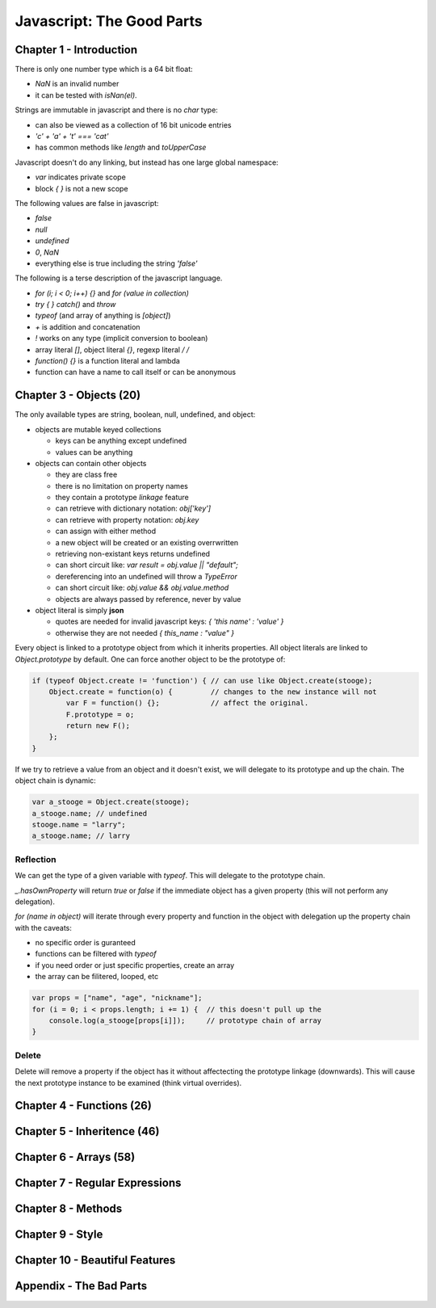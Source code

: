 =====================================================================
Javascript: The Good Parts
=====================================================================

---------------------------------------------------------------------
Chapter 1 - Introduction
---------------------------------------------------------------------

There is only one number type which is a 64 bit float:

* `NaN` is an invalid number 
* it can be tested with `isNan(el)`.

Strings are immutable in javascript and there is no `char` type:

* can also be viewed as a collection of 16 bit unicode entries
* `'c' + 'a' + 't' === 'cat'`
* has common methods like `length` and `toUpperCase`

Javascript doesn't do any linking, but instead has one large global
namespace:

* `var` indicates private scope
* block `{ }` is not a new scope

The following values are false in javascript:

* `false`
* `null`
* `undefined`
* `0`, `NaN`
* everything else is true including the string `'false'`

The following is a terse description of the javascript language.

* `for (i; i < 0; i++) {}` and `for (value in collection)`
* `try { } catch()` and `throw`
* `typeof` (and array of anything is `[object]`)
* `+` is addition and concatenation
* `!` works on any type (implicit conversion to boolean)
* array literal `[]`, object literal `{}`, regexp literal `/ /`
* `function() {}` is a function literal and lambda
* function can have a name to call itself or can be anonymous

---------------------------------------------------------------------
Chapter 3 - Objects (20)
---------------------------------------------------------------------

The only available types are string, boolean, null, undefined, and
object:

* objects are mutable keyed collections

  - keys can be anything except undefined
  - values can be anything

* objects can contain other objects

  - they are class free
  - there is no limitation on property names
  - they contain a prototype *linkage* feature
  - can retrieve with dictionary notation: `obj['key']`
  - can retrieve with property notation: `obj.key`
  - can assign with either method
  - a new object will be created or an existing overrwritten
  - retrieving non-existant keys returns undefined
  - can short circuit like: `var result = obj.value || "default";`
  - dereferencing into an undefined will throw a `TypeError`
  - can short circuit like: `obj.value && obj.value.method`
  - objects are always passed by reference, never by value

* object literal is simply **json** 

  - quotes are needed for invalid javascript keys: `{ 'this name' : 'value' }`
  - otherwise they are not needed `{ this_name : "value" }`

Every object is linked to a prototype object from which it inherits
properties. All object literals are linked to `Object.prototype` by
default. One can force another object to be the prototype of:

.. code-block:: javascript

    if (typeof Object.create != 'function') { // can use like Object.create(stooge);
        Object.create = function(o) {         // changes to the new instance will not
            var F = function() {};            // affect the original.
            F.prototype = o;
            return new F();
        };
    }

If we try to retrieve a value from an object and it doesn't exist,
we will delegate to its prototype and up the chain. The object chain
is dynamic:

.. code-block:: javascript

  var a_stooge = Object.create(stooge);
  a_stooge.name; // undefined
  stooge.name = "larry";
  a_stooge.name; // larry


~~~~~~~~~~~~~~~~~~~~~~~~~~~~~~~~~~~~~~~~~~~~~~~~~~~~~~~~~~~~~~~~~~~~~
Reflection
~~~~~~~~~~~~~~~~~~~~~~~~~~~~~~~~~~~~~~~~~~~~~~~~~~~~~~~~~~~~~~~~~~~~~

We can get the type of a given variable with `typeof`. This will
delegate to the prototype chain.

`_.hasOwnProperty` will return `true` or `false` if the immediate
object has a given property (this will not perform any delegation).

`for (name in object)` will iterate through every property and function
in the object with delegation up the property chain with the caveats:

* no specific order is guranteed
* functions can be filtered with `typeof`
* if you need order or just specific properties, create an array
* the array can be filitered, looped, etc

.. code-block:: javascript

    var props = ["name", "age", "nickname"];
    for (i = 0; i < props.length; i += 1) {  // this doesn't pull up the
        console.log(a_stooge[props[i]]);     // prototype chain of array
    }

~~~~~~~~~~~~~~~~~~~~~~~~~~~~~~~~~~~~~~~~~~~~~~~~~~~~~~~~~~~~~~~~~~~~~
Delete
~~~~~~~~~~~~~~~~~~~~~~~~~~~~~~~~~~~~~~~~~~~~~~~~~~~~~~~~~~~~~~~~~~~~~

Delete will remove a property if the object has it without affectecting
the prototype linkage (downwards). This will cause the next prototype
instance to be examined (think virtual overrides).

---------------------------------------------------------------------
Chapter 4 - Functions (26)
---------------------------------------------------------------------

---------------------------------------------------------------------
Chapter 5 - Inheritence (46)
---------------------------------------------------------------------

---------------------------------------------------------------------
Chapter 6 - Arrays (58)
---------------------------------------------------------------------

---------------------------------------------------------------------
Chapter 7 - Regular Expressions
---------------------------------------------------------------------

---------------------------------------------------------------------
Chapter 8 - Methods
---------------------------------------------------------------------

---------------------------------------------------------------------
Chapter 9 - Style
---------------------------------------------------------------------

---------------------------------------------------------------------
Chapter 10 - Beautiful Features
---------------------------------------------------------------------

---------------------------------------------------------------------
Appendix - The Bad Parts
---------------------------------------------------------------------

.. todo:: finish copying notes
